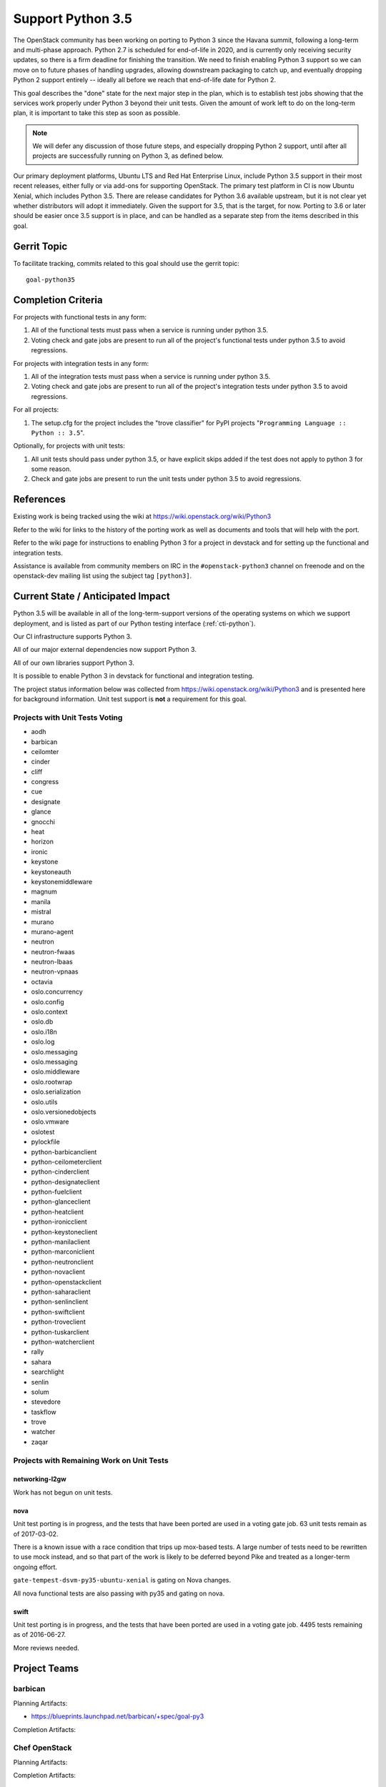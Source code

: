 .. -*- mode: rst -*-

====================
 Support Python 3.5
====================

The OpenStack community has been working on porting to Python 3 since
the Havana summit, following a long-term and multi-phase approach.
Python 2.7 is scheduled for end-of-life in 2020, and is currently only
receiving security updates, so there is a firm deadline for finishing
the transition.  We need to finish enabling Python 3 support so we can
move on to future phases of handling upgrades, allowing downstream
packaging to catch up, and eventually dropping Python 2 support
entirely -- ideally all before we reach that end-of-life date for
Python 2.

This goal describes the "done" state for the next major step in the
plan, which is to establish test jobs showing that the services work
properly under Python 3 beyond their unit tests.  Given the amount of
work left to do on the long-term plan, it is important to take this
step as soon as possible.

.. note::

   We will defer any discussion of those future steps, and especially
   dropping Python 2 support, until after all projects are
   successfully running on Python 3, as defined below.

Our primary deployment platforms, Ubuntu LTS and Red Hat Enterprise
Linux, include Python 3.5 support in their most recent releases,
either fully or via add-ons for supporting OpenStack. The primary test
platform in CI is now Ubuntu Xenial, which includes Python 3.5. There
are release candidates for Python 3.6 available upstream, but it is
not clear yet whether distributors will adopt it immediately. Given
the support for 3.5, that is the target, for now. Porting to 3.6 or
later should be easier once 3.5 support is in place, and can be
handled as a separate step from the items described in this goal.

Gerrit Topic
============

To facilitate tracking, commits related to this goal should use the
gerrit topic::

  goal-python35

Completion Criteria
===================

For projects with functional tests in any form:

#. All of the functional tests must pass when a service is running
   under python 3.5.
#. Voting check and gate jobs are present to run all of the project's
   functional tests under python 3.5 to avoid regressions.

For projects with integration tests in any form:

#. All of the integration tests must pass when a service is running
   under python 3.5.
#. Voting check and gate jobs are present to run all of the project's
   integration tests under python 3.5 to avoid regressions.

For all projects:

#. The setup.cfg for the project includes the "trove classifier" for
   PyPI projects "``Programming Language :: Python :: 3.5``".

Optionally, for projects with unit tests:

#. All unit tests should pass under python 3.5, or have explicit skips
   added if the test does not apply to python 3 for some reason.
#. Check and gate jobs are present to run the unit tests under python
   3.5 to avoid regressions.

References
==========

Existing work is being tracked using the wiki at
https://wiki.openstack.org/wiki/Python3

Refer to the wiki for links to the history of the porting work as well
as documents and tools that will help with the port.

Refer to the wiki page for instructions to enabling Python 3 for a
project in devstack and for setting up the functional and integration
tests.

Assistance is available from community members on IRC in the
``#openstack-python3`` channel on freenode and on the openstack-dev
mailing list using the subject tag ``[python3]``.

Current State / Anticipated Impact
==================================

Python 3.5 will be available in all of the long-term-support versions
of the operating systems on which we support deployment, and is listed
as part of our Python testing interface (:ref:`cti-python`).

Our CI infrastructure supports Python 3.

All of our major external dependencies now support Python 3.

All of our own libraries support Python 3.

It is possible to enable Python 3 in devstack for functional and
integration testing.

The project status information below was collected from
https://wiki.openstack.org/wiki/Python3 and is presented here for
background information. Unit test support is **not** a requirement for
this goal.

Projects with Unit Tests Voting
-------------------------------

* aodh
* barbican
* ceilomter
* cinder
* cliff
* congress
* cue
* designate
* glance
* gnocchi
* heat
* horizon
* ironic
* keystone
* keystoneauth
* keystonemiddleware
* magnum
* manila
* mistral
* murano
* murano-agent
* neutron
* neutron-fwaas
* neutron-lbaas
* neutron-vpnaas
* octavia
* oslo.concurrency
* oslo.config
* oslo.context
* oslo.db
* oslo.i18n
* oslo.log
* oslo.messaging
* oslo.messaging
* oslo.middleware
* oslo.rootwrap
* oslo.serialization
* oslo.utils
* oslo.versionedobjects
* oslo.vmware
* oslotest
* pylockfile
* python-barbicanclient
* python-ceilometerclient
* python-cinderclient
* python-designateclient
* python-fuelclient
* python-glanceclient
* python-heatclient
* python-ironicclient
* python-keystoneclient
* python-manilaclient
* python-marconiclient
* python-neutronclient
* python-novaclient
* python-openstackclient
* python-saharaclient
* python-senlinclient
* python-swiftclient
* python-troveclient
* python-tuskarclient
* python-watcherclient
* rally
* sahara
* searchlight
* senlin
* solum
* stevedore
* taskflow
* trove
* watcher
* zaqar

Projects with Remaining Work on Unit Tests
------------------------------------------

networking-l2gw
~~~~~~~~~~~~~~~

Work has not begun on unit tests.

nova
~~~~

Unit test porting is in progress, and the tests that have been ported
are used in a voting gate job. 63 unit tests remain as of 2017-03-02.

There is a known issue with a race condition that trips up mox-based
tests. A large number of tests need to be rewritten to use mock
instead, and so that part of the work is likely to be deferred beyond
Pike and treated as a longer-term ongoing effort.

``gate-tempest-dsvm-py35-ubuntu-xenial`` is gating on Nova changes.

All nova functional tests are also passing with py35 and gating on nova.

swift
~~~~~

Unit test porting is in progress, and the tests that have been ported
are used in a voting gate job. 4495 tests remaining as of 2016-06-27.

More reviews needed.

Project Teams
=============

barbican
--------

Planning Artifacts:

* https://blueprints.launchpad.net/barbican/+spec/goal-py3

Completion Artifacts:

Chef OpenStack
--------------

Planning Artifacts:

Completion Artifacts:

cinder
------

Planning Artifacts:

Completion Artifacts:

cloudkitty
----------

Planning Artifacts:

Completion Artifacts:

Community App Catalog
---------------------

Planning Artifacts:

Completion Artifacts:

congress
--------

Planning Artifacts:

Completion Artifacts:

designate
---------

Planning Artifacts:

Completion Artifacts:

Documentation
-------------

Planning Artifacts:

Completion Artifacts:

dragonflow
----------

Planning Artifacts:

Completion Artifacts:

ec2-api
-------

Planning Artifacts:

Completion Artifacts:

freezer
-------

Planning Artifacts:

Completion Artifacts:

fuel
----

Planning Artifacts:

Completion Artifacts:

glance
------

Planning Artifacts:

* `Glance Spec Lite
  <http://specs.openstack.org/openstack/glance-specs/specs/pike/approved/glance/lite-specs.html>`_
* `Glance Store Spec Lite
  <http://specs.openstack.org/openstack/glance-specs/specs/pike/approved/glance_store/lite-specs.html>`_
* `Glance Client Spec Lite
  <http://specs.openstack.org/openstack/glance-specs/specs/pike/approved/python-glanceclient/lite-specs.html>`_

Completion Artifacts:

heat
----

Planning Artifacts:

Completion Artifacts:

horizon
-------

Planning Artifacts:

Completion Artifacts:

I18n
----

Planning Artifacts:

    * https://blueprints.launchpad.net/openstack-i18n/+spec/python35-support

Completion Artifacts:

Infrastructure
--------------

Planning Artifacts:

Completion Artifacts:

ironic
------

Planning Artifacts:

  RFE: https://bugs.launchpad.net/ironic/+bug/1673768

Completion Artifacts:

karbor
------

Planning Artifacts:

Completion Artifacts:

keystone
--------

Planning Artifacts:

* Keystone has no planning documentation at this time since Python 3 support
  has already been implemented.

Completion Artifacts:

* `keystone <http://git.openstack.org/cgit/openstack/keystone/tree/setup.cfg#n19>`_
* `keystonemiddleware <http://git.openstack.org/cgit/openstack/keystonemiddleware/tree/setup.cfg#n19>`_
* `python-keystoneclient <http://git.openstack.org/cgit/openstack/python-keystoneclient/tree/setup.cfg#n19>`_
* `keystoneauth <http://git.openstack.org/cgit/openstack/keystoneauth/tree/setup.cfg#n19>`_

kolla
-----

Planning Artifacts:

Completion Artifacts:

kuryr
-----

Planning Artifacts:

Completion Artifacts:

magnum
------

Planning Artifacts:

Completion Artifacts:

manila
------

Planning Artifacts:

Completion Artifacts:

mistral
-------

Planning Artifacts:

Completion Artifacts:

monasca
-------

Planning Artifacts:

Completion Artifacts:

murano
------

Planning Artifacts:

Completion Artifacts:

neutron
-------

Planning Artifacts:

Completion Artifacts:

nova
----

Planning Artifacts:

* https://blueprints.launchpad.net/nova/+spec/goal-python35

Completion Artifacts:

octavia
-------

Planning Artifacts:

Completion Artifacts:

OpenStack Charms
----------------

Planning Artifacts:

Completion Artifacts:

OpenStack UX
------------

Planning Artifacts:

Completion Artifacts:

OpenStackAnsible
----------------

Planning Artifacts:

* https://blueprints.launchpad.net/openstack-ansible/+spec/goal-python35

NB Dependent on upstream projects achieving python35 goal.

Completion Artifacts:

OpenStackClient
---------------

Planning Artifacts:

Completion Artifacts:

oslo
----

Planning Artifacts:

Completion Artifacts:

Packaging-deb
-------------

Planning Artifacts:

Completion Artifacts:

Packaging-rpm
-------------

Planning Artifacts:

Completion Artifacts:

Puppet OpenStack
----------------

Planning Artifacts:

* Nothing is planned since Puppet OpenStack doesn't contain Python code

Completion Artifacts:

* None

Quality Assurance
-----------------

Planning Artifacts:

Completion Artifacts:

rally
-----

Planning Artifacts:

Completion Artifacts:

RefStack
--------

Planning Artifacts:

Completion Artifacts:

Release Management
------------------

Planning Artifacts:

* https://etherpad.openstack.org/p/pike-relmgt-plan

Completion Artifacts:

* Port the releases repository jobs to use python 3.5: https://review.openstack.org/#/q/project:openstack/releases+topic:goal-python35
* Switch the releases repo to gate on python 3.5: https://review.openstack.org/#/c/441459/

requirements
------------

Planning Artifacts:

Completion Artifacts:

sahara
------

Planning Artifacts:

Completion Artifacts:

searchlight
-----------

Planning Artifacts:

Completion Artifacts:

Security
--------

Planning Artifacts:

Completion Artifacts:

senlin
------

Planning Artifacts:

Completion Artifacts:

solum
-----

Planning Artifacts:

Completion Artifacts:

Stable branch maintenance
-------------------------

Planning Artifacts:

* The stable team doesn't have any code repositories and therefore has
  nothing to do

Completion Artifacts:

* None

swift
-----

Planning Artifacts:

Completion Artifacts:

tacker
------

Planning Artifacts:

Completion Artifacts:

Telemetry
---------

Planning Artifacts:

Completion Artifacts:

tricircle
---------

Planning Artifacts:

Completion Artifacts:

tripleo
-------

Planning Artifacts:

Completion Artifacts:

trove
-----

Planning Artifacts:

Completion Artifacts:

vitrage
-------

Planning Artifacts:

Completion Artifacts:

watcher
-------

Planning Artifacts:

Completion Artifacts:

winstackers
-----------

Planning Artifacts:

Completion Artifacts:

zaqar
-----

Planning Artifacts:

Completion Artifacts:

zun
---

Planning Artifacts:

* https://blueprints.launchpad.net/zun/+spec/support-python-35

Completion Artifacts:

